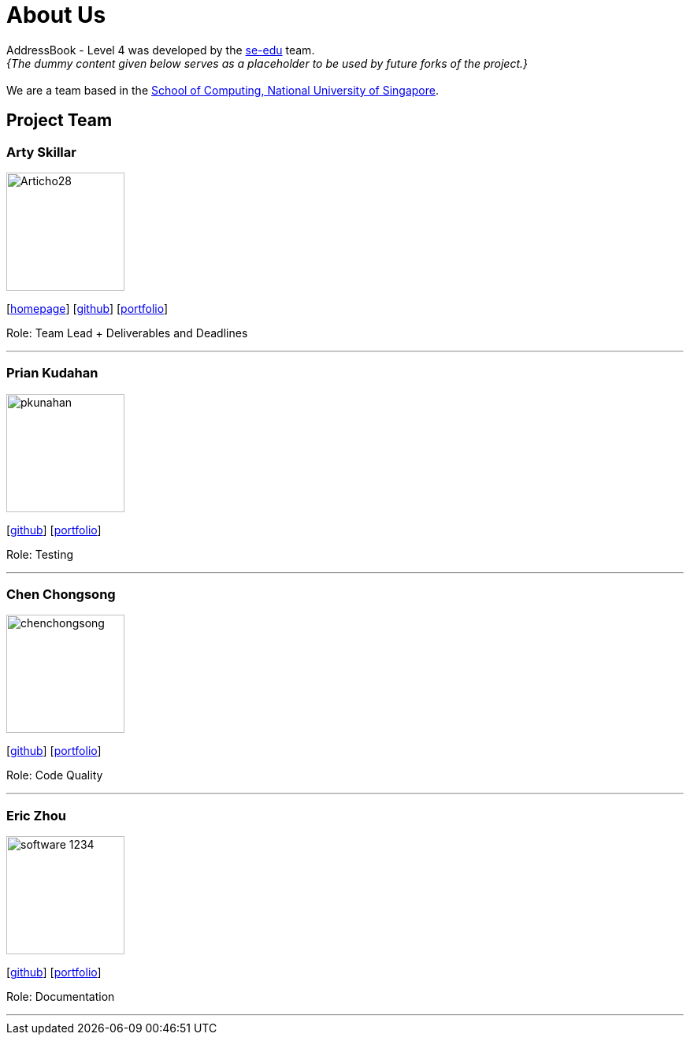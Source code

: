= About Us
:relfileprefix: team/
:imagesDir: images
:stylesDir: stylesheets

AddressBook - Level 4 was developed by the https://se-edu.github.io/docs/Team.html[se-edu] team. +
_{The dummy content given below serves as a placeholder to be used by future forks of the project.}_ +
{empty} +
We are a team based in the http://www.comp.nus.edu.sg[School of Computing, National University of Singapore].

== Project Team

=== Arty Skillar
image::Articho28.jpg[width="150", align="left"]
{empty}[http://www.comp.nus.edu.sg/~damithch[homepage]] [https://github.com/damithc[github]] [<<johndoe#, portfolio>>]

Role: Team Lead + Deliverables and Deadlines 

'''

=== Prian Kudahan
image::pkunahan.jpg[width="150", align="left"]
{empty}[http://github.com/lejolly[github]] [<<johndoe#, portfolio>>]

Role: Testing


'''

=== Chen Chongsong
image::chenchongsong.jpg[width="150", align="left"]
{empty}[http://github.com/yijinl[github]] [<<johndoe#, portfolio>>]

Role: Code Quality


'''

=== Eric Zhou
image::software-1234.jpg[width="150", align="left"]
{empty}[http://github.com/m133225[github]] [<<johndoe#, portfolio>>]

Role: Documentation 


'''

